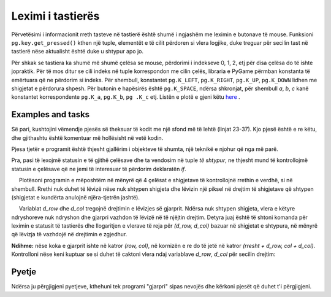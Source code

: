 Leximi i tastierës
----------------

Përvetësimi i informacionit rreth tasteve në tastierë është shumë i ngjashëm me leximin e butonave të mouse. Funksioni ``pg.key.get_pressed()`` kthen një tuple, elementët e të cilit përdoren si vlera logjike, duke treguar për secilin tast në tastierë nëse aktualisht është duke u shtypur apo jo.

Për shkak se tastiera ka shumë më shumë çelësa se mouse, përdorimi i indekseve 0, 1, 2, etj për disa çelësa do të ishte jopraktik. Për të mos ditur se cili indeks në tuple korrespondon me cilin çelës, libraria e PyGame përmban konstanta të emërtuara që ne përdorim si indeks. Për shembull, konstantet ``pg.K_LEFT``, ``pg.K_RIGHT``, ``pg.K_UP``, ``pg.K_DOWN`` lidhen me shigjetat e përdorura shpesh. Për butonin e hapësirës është ``pg.K_SPACE``, ndërsa shkronjat, për shembull *a*, *b*, *c* kanë konstantet korrespondente ``pg.K_a``, ``pg.K_b``, ``pg .K_c`` etj. Listën e plotë e gjeni këtu `here <https://www.pygame.org/docs/ref/key.html>`__ .
 
Examples and tasks
''''''''''''''''''

.. questionnote::

    **Shembull - Anije kozmike: ** Në këtë shembull, ne kemi një imazh të një anije kozmike, të cilën e lëvizim majtas dhe djathtas në përputhje me tastet e shigjetës së shtypur. Përveç kësaj, ne mund të zjarrmë nga anija duke shtypur tastin e shiritit hapësinor.
    
Së pari, kushtojini vëmendje pjesës së theksuar të kodit me një sfond më të lehtë (linjat 23-37). Kjo pjesë është e re këtu, dhe gjithashtu është komentuar më hollësisht në vetë kodin.

Pjesa tjetër e programit është thjesht gjallërim i objekteve të shumta, një teknikë e njohur që nga më parë.

.. image:: ../../_images/spaceship.png
   :width: 50px

.. activecode:: PyGame__interact_spaceship_arrow_keys
    :nocodelens:
    :enablecopy:
    :modaloutput:
    :includesrc: src/PyGame/3_Interaction/3c_Keyboard_read/spaceship_arrow_keys.py

Pra, pasi të lexojmë statusin e të gjithë çelësave dhe ta vendosim në tuple *të shtypur*, ne thjesht mund të kontrollojmë statusin e çelësave që ne jemi të interesuar të përdorim deklaratën *if*.


.. questionnote::

   **Detyra - lundrimi:**
    
     Plotësoni programin e mëposhtëm në mënyrë që 4 çelësat e shigjetave të kontrollojnë rrethin e verdhë, si në shembull. Rrethi nuk duhet të lëvizë nëse nuk shtypen shigjeta dhe lëvizin një piksel në drejtim të shigjetave që shtypen (shigjetat e kundërta anulojnë njëra-tjetrën jashtë).
    

.. activecode:: PyGame__interact_navigtate1
    :nocodelens:
    :enablecopy:
    :modaloutput:
    :playtask:
    :includexsrc: src/PyGame/3_Interaction/3c_Keyboard_read/navigtate1.py

        pressed = pg.key.get_pressed()
        if pressed[pg.K_LEFT] and (x > 0):
            x -= 1
            
        # COMPLETE THE PROGRAM



.. questionnote::

    **Detyrë - gjarpri:** 
    
    Plotësoni programin e mëposhtëm në mënyrë që shigjetat të mund të kontrollojnë një 'gjarpër' të përbërë nga disa sheshe, si në shembull.
    
     Variablat *d_row* dhe *d_col* tregojnë drejtimin e lëvizjes së gjarprit. Ndërsa nuk shtypen shigjeta, vlera e këtyre ndryshoreve nuk ndryshon dhe gjarpri vazhdon të lëvizë në të njëjtin drejtim. Detyra juaj është të shtoni komanda për leximin e statusit të tastierës dhe llogaritjen e vlerave të reja për *(d_row, d_col)* bazuar në shigjetat e shtypura, në mënyrë që lëvizja të vazhdojë në drejtimin e zgjedhur.

**Ndihme:** nëse koka e gjarprit ishte në katror *(row, col)*, në kornizën e re do të jetë në katror *(rresht + d_row, col + d_col)*. Kontrolloni nëse keni kuptuar se si duhet të caktoni vlera ndaj variablave *d_row*, *d_col* për secilin drejtim:

.. mchoice:: pygame__interact_quiz_direction
   :answer_a: Up
   :answer_b: Down
   :answer_c: Left
   :answer_d: Right
   :correct: c
   :feedback_a: No, values for up are (d_row, d_col) = (-1, 0)
   :feedback_b: No, values for down are (d_row, d_col) = (1, 0)
   :feedback_c: Saktë
   :feedback_d: No, values for right are (d_row, d_col) = (0, 1)

   Nëse variablat (d_row, d_col) janë lidhur me clerat (0, -1), në cilin drejtim vazhdon lëvizja?

.. activecode:: PyGame__interact_snake
    :nocodelens:
    :enablecopy:
    :modaloutput:
    :playtask:
    :includexsrc: src/PyGame/3_Interaction/3c_Keyboard_read/snake.py
    
        # HERE CALCULATE THE DISPLACEMENT (d_row, d_col)
        # BASED ON THE KEYS PRESSED


Pyetje
'''''''''

Ndërsa ju përgjigjeni pyetjeve, kthehuni tek programi "gjarpri" sipas nevojës dhe kërkoni pjesët që duhet t'i përgjigjeni.

.. fillintheblank:: pygame__interact_quiz_snake_tablesize

    How many rows does the board have?

    - :40: Saktë!
      :[0-9]+: Look at the beginning of the program more carefully.
      :.*: The answer should be written in digits.

.. mchoice:: pygame__interact_quiz_snake_rowcol_to_xy
   :answer_a: x = row*a + a, y = col*a + a
   :answer_b: x = col*a + a, y = row*a + a
   :answer_c: x = row*a, y = col*a
   :answer_d: x = col*a, y = row*a
   :correct: d
   :feedback_a: Provo përsëri
   :feedback_b: Provo përsëri
   :feedback_c: Provo përsëri
   :feedback_d: Saktë

   Cilat janë koordinatat e këndit të sipërm të majtë të katrorit *(row, col)*?

.. mchoice:: pygame__interact_quiz_snake_head
   :multiple_answers:
   :answer_a: Në secilën listë kornizë 'gjarpri' shtrihet nga një element i ri që përfaqëson pozicionin e ri të kokës së gjarprit.
   :answer_b: Lista 'gjarpri' ka të njjtin numër elementësh në program.
   :answer_c: Një element që përfaqëson fundin e bishtit të gjarprit është hequr nga lista 'gjarpër' në secilën kornizë.
   :correct: b
   :feedback_a: Nuk ezkiston kjo komandë në program
   :feedback_b: Saktë
   :feedback_c: Nuk ezkiston kjo komandë në program

   Cilat fjali janë të vërteta?
    

.. commented out

    chase_and_avoid.py
